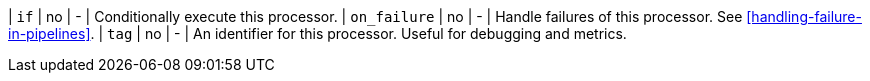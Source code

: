| `if`         | no       | -        | Conditionally execute this processor.
| `on_failure` | no       | -        | Handle failures of this processor. See <<handling-failure-in-pipelines>>.
| `tag`        | no       | -        | An identifier for this processor. Useful for debugging and metrics.
// TODO: See <<ingest-conditionals>>. <-- for the if description once PR 35044 is merged